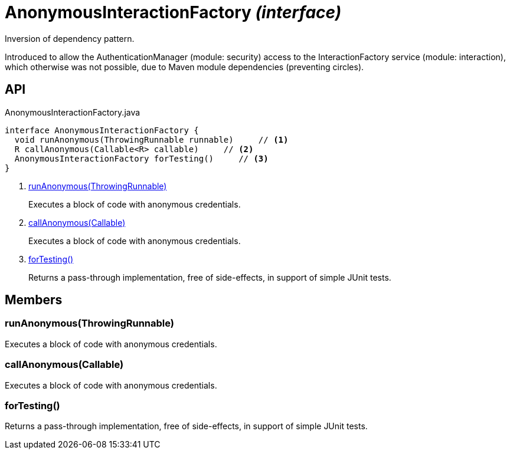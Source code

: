 = AnonymousInteractionFactory _(interface)_
:Notice: Licensed to the Apache Software Foundation (ASF) under one or more contributor license agreements. See the NOTICE file distributed with this work for additional information regarding copyright ownership. The ASF licenses this file to you under the Apache License, Version 2.0 (the "License"); you may not use this file except in compliance with the License. You may obtain a copy of the License at. http://www.apache.org/licenses/LICENSE-2.0 . Unless required by applicable law or agreed to in writing, software distributed under the License is distributed on an "AS IS" BASIS, WITHOUT WARRANTIES OR  CONDITIONS OF ANY KIND, either express or implied. See the License for the specific language governing permissions and limitations under the License.

Inversion of dependency pattern.

Introduced to allow the AuthenticationManager (module: security) access to the InteractionFactory service (module: interaction), which otherwise was not possible, due to Maven module dependencies (preventing circles).

== API

[source,java]
.AnonymousInteractionFactory.java
----
interface AnonymousInteractionFactory {
  void runAnonymous(ThrowingRunnable runnable)     // <.>
  R callAnonymous(Callable<R> callable)     // <.>
  AnonymousInteractionFactory forTesting()     // <.>
}
----

<.> xref:#runAnonymous__ThrowingRunnable[runAnonymous(ThrowingRunnable)]
+
--
Executes a block of code with anonymous credentials.
--
<.> xref:#callAnonymous__Callable[callAnonymous(Callable)]
+
--
Executes a block of code with anonymous credentials.
--
<.> xref:#forTesting__[forTesting()]
+
--
Returns a pass-through implementation, free of side-effects, in support of simple JUnit tests.
--

== Members

[#runAnonymous__ThrowingRunnable]
=== runAnonymous(ThrowingRunnable)

Executes a block of code with anonymous credentials.

[#callAnonymous__Callable]
=== callAnonymous(Callable)

Executes a block of code with anonymous credentials.

[#forTesting__]
=== forTesting()

Returns a pass-through implementation, free of side-effects, in support of simple JUnit tests.
